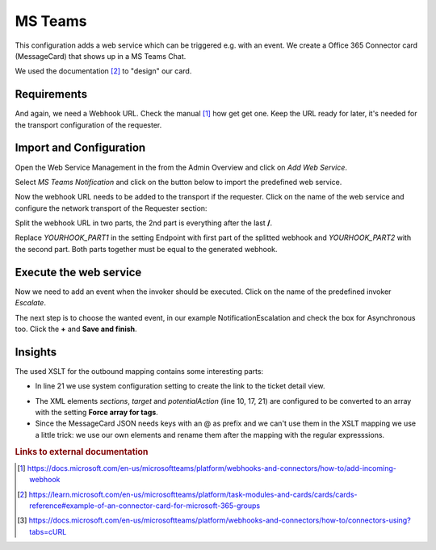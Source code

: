 .. _Example Web Service MS Teams:

MS Teams
########

This configuration adds a web service which can be triggered e.g. with an event.  We create a Office 365 Connector card (MessageCard) that shows up in a MS Teams Chat.

.. image:: images/ms_teams_message.png
         :width: 100%
         :alt: Example MessageCard in MS Teams

We used the documentation [#f2]_ to "design" our card.


Requirements
~~~~~~~~~~~~

And again, we need a Webhook URL. Check the manual [#f1]_ how get get one. Keep the URL ready for later, it's needed for the transport configuration of the requester.


Import and Configuration
~~~~~~~~~~~~~~~~~~~~~~~~

Open the Web Service Management in the from the Admin Overview and click on `Add Web Service`.


.. image:: images/add_webservice.png
         :width: 100%
         :alt: Import the predefined web service

Select `MS Teams Notification` and click on the button below to import the predefined web service.

Now the webhook URL needs to be added to the transport if the requester. Click on the name of the web service and configure the network transport of the Requester section:

.. image:: images/webservice_transport.png
         :width: 100%
         :alt: The requester's transport configuration

Split the webhook URL in two parts, the 2nd part is everything after the last **/**.

Replace `YOURHOOK_PART1` in the setting Endpoint with first part of the splitted webhook and `YOURHOOK_PART2` with the second part. Both parts together must be equal to the generated webhook.


Execute the web service
~~~~~~~~~~~~~~~~~~~~~~~

Now we need to add an event when the invoker should be executed. Click on the name of the predefined invoker `Escalate`.

.. image:: images/msteams_invoker.png
         :width: 100%
         :alt: Select the predefined invoker


The next step is to choose the wanted event, in our example NotificationEscalation and check the box for Asynchronous too. Click the **+** and **Save and finish**.

.. image:: images/event_trigger.png
         :width: 100%
         :alt: Configure the Event triger


Insights
~~~~~~~~

The used XSLT for the outbound mapping contains some interesting parts:


.. code-block:: XML
    :linenos:

    <?xml version="1.0" encoding="UTF-8"?>
    <xsl:transform version="1.0" xmlns:xsl="http://www.w3.org/1999/XSL/Transform" xmlns:date="http://exslt.org/dates-and-times" extension-element-prefixes="date">
        <xsl:output method="xml" encoding="utf-8" indent="yes"/>
        <xsl:template match="RootElement">
            <xsl:copy>
                <themeColor>0076D7</themeColor>
                <Initialtype>MessageCard</Initialtype>
                <Initialcontext>http://schema.org/extensions</Initialcontext>
                <summary>Ticket <xsl:value-of select="//Ticket/TicketNumber" /> is escalated</summary>
                <sections>
                    <activityTitle>Ticket #<xsl:value-of select="//Ticket/TicketNumber" />&#160;is escalated</activityTitle>
                    <markdown>true</markdown>
                    <facts><Name>Owner</Name><Value><xsl:value-of select="//Ticket/OwnerData/UserFullname"/></Value></facts>
                    <facts><Name>State</Name><Value><xsl:value-of select="//Ticket/State"/></Value></facts>
                    <facts><Name>Type</Name><Value><xsl:value-of select="//Ticket/Type"/></Value></facts>
                </sections>
                <potentialAction>
                    <potentialActiontype>ViewAction</potentialActiontype>
                    <potentialActioncontext>http://schema.org</potentialActioncontext>
                    <name>View ticket in Znuny</name>
                    <target>&lt;OTRS_CONFIG_HttpType&gt;://&lt;OTRS_CONFIG_FQDN&gt;/&lt;OTRS_CONFIG_ScriptAlias&gt;/index.pl?Action=AgentTicketZoom;TicketID=<xsl:value-of select="//Ticket/TicketID" /></target>
                </potentialAction>
            </xsl:copy>
        </xsl:template>
    </xsl:transform>

..

- In line 21 we use system configuration setting to create the link to the ticket detail view.

.. image:: images/outbound_mapping.png
         :width: 100%
         :alt: Additional settings in the outbound mapping

- The XML elements `sections`, `target` and `potentialAction` (line 10, 17, 21) are configured to be converted to an array with the setting **Force array for tags**.

- Since the MessageCard JSON needs keys with an @ as prefix and we can't use them in the XSLT mapping we use a little trick: we use our own elements and rename them after the mapping with the regular expresssions.

.. rubric:: Links to external documentation

.. [#f1] https://docs.microsoft.com/en-us/microsoftteams/platform/webhooks-and-connectors/how-to/add-incoming-webhook
.. [#f2] https://learn.microsoft.com/en-us/microsoftteams/platform/task-modules-and-cards/cards/cards-reference#example-of-an-connector-card-for-microsoft-365-groups
.. [#f3] https://docs.microsoft.com/en-us/microsoftteams/platform/webhooks-and-connectors/how-to/connectors-using?tabs=cURL

